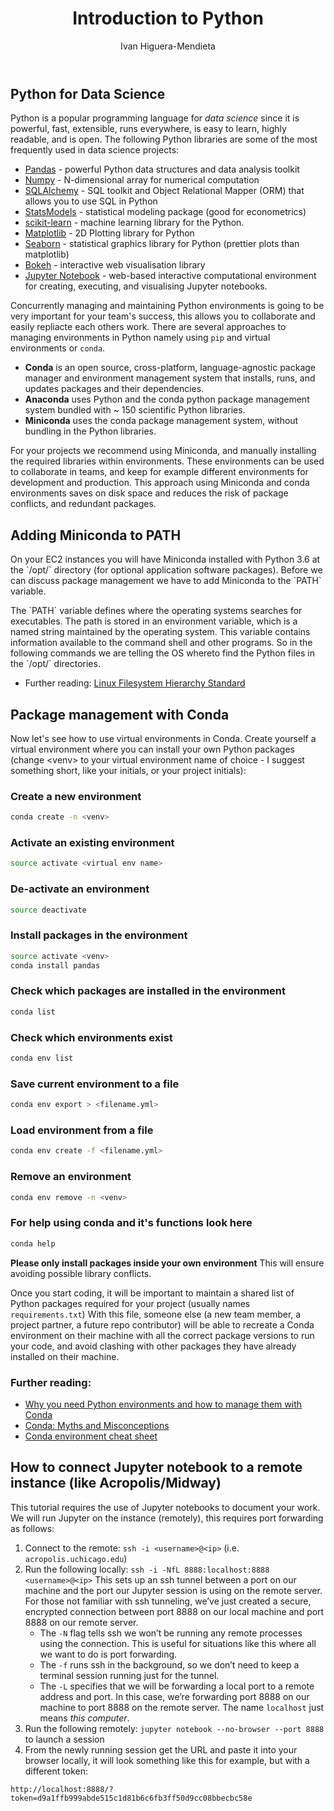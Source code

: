 #+TITLE: Introduction to Python
#+AUTHOR: Ivan Higuera-Mendieta

** Python for Data Science 

Python is a popular programming language for /data science/ since it is powerful, fast, extensible,
runs everywhere, is easy to learn, highly readable, and is open. The following Python libraries are
some of the most frequently used in data science projects: 

- [[https://pandas.pydata.org][Pandas]] - powerful Python data structures and data analysis toolkit
- [[https://www.numpy.org][Numpy]] - N-dimensional array for numerical computation
- [[https://www.sqlalchemy.org][SQLAlchemy]] - SQL toolkit and Object Relational Mapper (ORM) that allows you to use SQL in Python
- [[https://www.statsmodels.org/stable/index.html][StatsModels]] - statistical modeling package (good for econometrics)
- [[https://scikit-learn.org/stable/][scikit-learn]] - machine learning library for the Python.
- [[https://matplotlib.org][Matplotlib]] - 2D Plotting library for Python
- [[https://seaborn.pydata.org][Seaborn]] - statistical graphics library for Python (prettier plots than matplotlib)
- [[https://bokeh.pydata.org/en/latest/][Bokeh]]  - interactive web visualisation library
- [[https://jupyter.org][Jupyter Notebook]] - web-based interactive computational environment for creating, executing, and visualising Jupyter notebooks.

Concurrently managing and maintaining Python environments is going to be very important for your
team's success, this allows you to collaborate and easily repliacte each others work. There are
several approaches to managing environments in Python namely using ~pip~ and virtual environments or
~conda~.  

 - *Conda* is an open source, cross-platform, language-agnostic package manager and environment
   management system that installs, runs, and updates packages and their dependencies.
 - *Anaconda* uses Python and the conda python package management system bundled with ~ 150
   scientific Python libraries.  
 - *Miniconda* uses the conda package management system, without bundling in the Python libraries.   

For your projects we recommend using Miniconda, and manually installing the required libraries
within environments. These environments can be used to collaborate in teams, and keep for example
different environments for development and production. This approach using Miniconda and conda
environments saves on disk space and reduces the risk of package conflicts, and redundant packages. 

** Adding Miniconda to PATH
On your EC2 instances you will have Miniconda installed with Python 3.6 at the `/opt/` directory
(for optional application software packages). Before we can discuss package management we have to
add Miniconda to the `PATH` variable. 

The `PATH` variable defines where the operating systems searches for executables. The path is stored
in an environment variable, which is a named string maintained by the operating system. This
variable contains information available to the command shell and other programs. So in the following
commands we are telling the OS whereto find the Python files in the `/opt/` directories. 

 - Further reading: [[https://en.wikipedia.org/wiki/Filesystem_Hierarchy_Standard][Linux Filesystem Hierarchy Standard]] 

** Package management with Conda

Now let's see how to use virtual environments in Conda. Create yourself a virtual environment where
you can install your own Python packages (change <venv> to your virtual environment name of choice -
I suggest something short, like your initials, or your project initials): 

*** Create a new environment

#+BEGIN_SRC bash 
conda create -n <venv>
#+END_SRC

*** Activate an existing environment

#+BEGIN_SRC bash  
source activate <virtual env name>
#+END_SRC

*** De-activate an environment

#+BEGIN_SRC bash
source deactivate
#+END_SRC

*** Install packages in the environment
#+BEGIN_SRC bash 
source activate <venv>
conda install pandas
#+END_SRC

*** Check which packages are installed in the environment
#+BEGIN_SRC bash
conda list
#+END_SRC

*** Check which environments exist
#+BEGIN_SRC bash 
conda env list
#+END_SRC

*** Save current environment to a file

#+BEGIN_SRC bash 
conda env export > <filename.yml>
#+END_SRC 

*** Load environment from a file

#+BEGIN_SRC bash  
conda env create -f <filename.yml>
#+END_SRC

*** Remove an environment
#+BEGIN_SRC bash 
conda env remove -n <venv>
#+END_SRC 

*** For help using conda and it's functions look here
#+BEGIN_SRC bash 
conda help
#+END_SRC

*Please only install packages inside your own environment* This will ensure avoiding possible
library conflicts. 

Once you start coding, it will be important to maintain a shared list of Python packages required
for your project (usually names ~requirements.txt~) With this file, someone else (a new  team
member, a project partner, a future repo contributor) will be able to recreate a Conda environment
on their machine with all the correct package versions to run your code, and avoid clashing with
other packages they have already installed on their machine.

*** Further reading:
 - [[https://www.freecodecamp.org/news/why-you-need-python-environments-and-how-to-manage-them-with-conda-85f155f4353c/][Why you need Python environments and how to manage them with Conda]]
 - [[http://jakevdp.github.io/blog/2016/08/25/conda-myths-and-misconceptions/][Conda: Myths and Misconceptions]]
 - [[http://know.continuum.io/rs/387-XNW-688/images/conda-cheatsheet.pdf?mkt_tok=eyJpIjoiWkRJNU1UZzBOV0ptTnpsayIsInQiOiJ6K3VQQkhtSUMrcGxoSUwxd0IxTkxFWUxpa052UnVlak1FK1RMRm1kcWplN1pDdlZIbWZWUWFpTmtFTHFYK0gxRzRMb1c1K3ViZnBoa21yZjhzaUlUMzlxM1NpMGdRSHl1VlJTMHcyeWZvYz0ifQ%253D%253D][Conda environment cheat sheet]]

**  How to connect Jupyter notebook to a remote instance (like Acropolis/Midway)
This tutorial requires the use of Jupyter notebooks to document your work. We will run Jupyter on
the instance (remotely), this requires port forwarding  as follows: 

1) Connect to the remote: ~ssh -i <username>@<ip>~ (i.e. ~acropolis.uchicago.edu~)
2) Run the following locally: ~ssh -i -NfL 8888:localhost:8888 <username>@<ip>~ This sets up an ssh
   tunnel between a port on our machine and the port our Jupyter session is using on the remote
   server. For those not familiar with ssh tunneling, we’ve just created a secure, encrypted
   connection between port 8888 on our local machine and port 8888 on our remote server.  
 - The ~-N~ flag tells ssh we won’t be running any remote processes using the connection. This is
   useful for situations like this where all we want to do is port forwarding. 
 - The ~-f~ runs ssh in the background, so we don’t need to keep a terminal session running just for
   the tunnel. 
 - The ~-L~ specifies that we will be forwarding a local port to a remote address and port. In this
   case, we’re forwarding port 8888 on our machine to port 8888 on the remote server. The name
   ~localhost~ just means /this computer/.
3) Run the following remotely: ~jupyter notebook --no-browser --port 8888~ to launch a session 
4) From the newly running session get the URL and paste it into your browser locally, it will look
   something like this for example, but with a different token:
~http://localhost:8888/?token=d9a1ffb999abde515c1d81b6c6fb3ff50d9cc08bbecbc58e~


